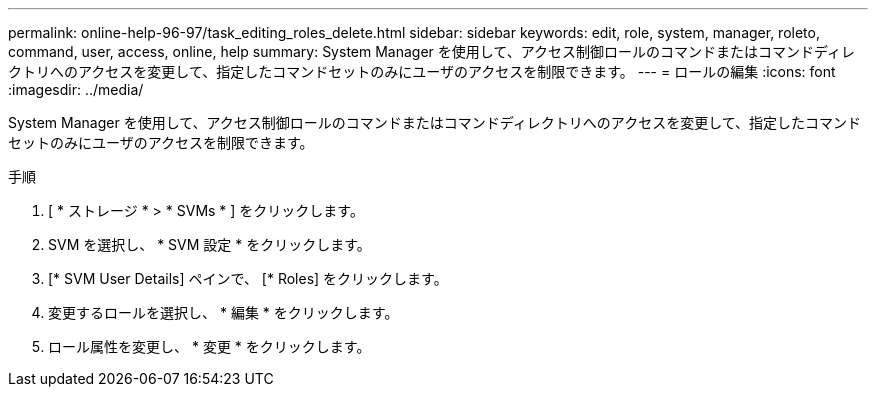 ---
permalink: online-help-96-97/task_editing_roles_delete.html 
sidebar: sidebar 
keywords: edit, role, system, manager, roleto, command, user, access, online, help 
summary: System Manager を使用して、アクセス制御ロールのコマンドまたはコマンドディレクトリへのアクセスを変更して、指定したコマンドセットのみにユーザのアクセスを制限できます。 
---
= ロールの編集
:icons: font
:imagesdir: ../media/


[role="lead"]
System Manager を使用して、アクセス制御ロールのコマンドまたはコマンドディレクトリへのアクセスを変更して、指定したコマンドセットのみにユーザのアクセスを制限できます。

.手順
. [ * ストレージ * > * SVMs * ] をクリックします。
. SVM を選択し、 * SVM 設定 * をクリックします。
. [* SVM User Details] ペインで、 [* Roles] をクリックします。
. 変更するロールを選択し、 * 編集 * をクリックします。
. ロール属性を変更し、 * 変更 * をクリックします。

